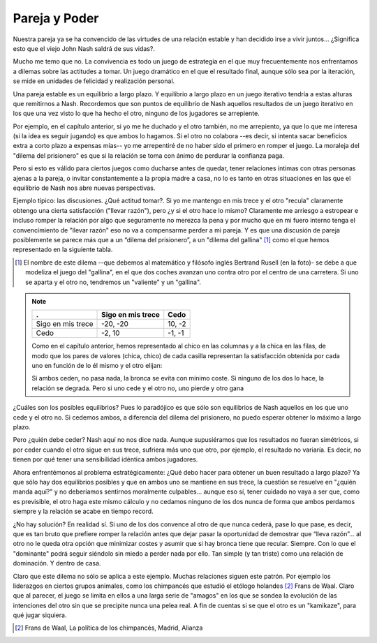 
==============
Pareja y Poder
==============

Nuestra pareja ya se ha convencido de las virtudes de una relación estable y
han decidido irse a vivir juntos... ¿Significa esto que el viejo John Nash
saldrá de sus vidas?.

Mucho me temo que no. La convivencia es todo un juego de estrategia en el que
muy frecuentemente nos enfrentamos a dilemas sobre las actitudes a tomar. Un
juego dramático en el que el resultado final, aunque sólo sea por la
iteración, se mide en unidades de felicidad y realización personal.

Una pareja estable es un equilibrio a largo plazo. Y equilibrio a largo plazo
en un juego iterativo tendría a estas alturas que remitirnos a Nash.
Recordemos que son puntos de equilibrio de Nash aquellos resultados de un
juego iterativo en los que una vez visto lo que ha hecho el otro, ninguno de
los jugadores se arrepiente.

Por ejemplo, en el capítulo anterior, si yo me he duchado y el otro también,
no me arrepiento, ya que lo que me interesa (si la idea es seguir jugando) es
que ambos lo hagamos. Si el otro no colabora --es decir, si intenta sacar
beneficios extra a corto plazo a expensas mías-- yo me arrepentiré de no haber
sido el primero en romper el juego. La moraleja del "dilema del prisionero" es
que si la relación se toma con ánimo de perdurar la confianza paga.

Pero si esto es válido para ciertos juegos como ducharse antes de quedar,
tener relaciones íntimas con otras personas ajenas a la pareja, o invitar
constantemente a la propia madre a casa, no lo es tanto en otras situaciones
en las que el equilibrio de Nash nos abre nuevas perspectivas.

.. TODO: Agregar foto: Rusell

Ejemplo típico: las discusiones. ¿Qué actitud tomar?. Si yo me mantengo en mis
trece y el otro "recula" claramente obtengo una cierta satisfacción ("llevar
razón"), pero ¿y si el otro hace lo mismo? Claramente me arriesgo a estropear
e incluso romper la relación por algo que seguramente no merezca la pena y por
mucho que en mi fuero interno tenga el convencimiento de "llevar razón" eso no
va a compensarme perder a mi pareja. Y es que una discusión de pareja
posiblemente se parece más que a un “dilema del prisionero”, a un "dilema del
gallina" [#gallina]_ como el que hemos representado en la siguiente tabla.


.. [#gallina] El nombre de este dilema --que debemos al matemático y filósofo
              inglés Bertrand Rusell (en la foto)- se debe a que modeliza el
              juego del "gallina", en el que dos coches avanzan uno contra
              otro por el centro de una carretera. Si uno se aparta y el otro
              no, tendremos un "valiente" y un "gallina".


.. note::

    ================== =================== ========
    .                   Sigo en mis trece   Cedo
    ================== =================== ========
    Sigo en mis trece   -20, -20            10, -2 
    Cedo                -2, 10              -1, -1 
    ================== =================== ========


    Como en el capítulo anterior, hemos representado al chico en las columnas
    y a la chica en las filas, de modo que los pares de valores (chica, chico)
    de cada casilla representan la satisfacción obtenida por cada uno en
    función de lo él mismo y el otro elijan:

    Si ambos ceden, no pasa nada, la bronca se evita con mínimo coste. Si
    ninguno de los dos lo hace, la relación se degrada. Pero si uno cede y el
    otro no, uno pierde y otro gana

¿Cuáles son los posibles equilibrios? Pues lo paradójico es que sólo son equilibrios de
Nash aquellos en los que uno cede y el otro no. Si cedemos ambos, a diferencia del
dilema del prisionero, no puedo esperar obtener lo máximo a largo plazo.

Pero ¿quién debe ceder? Nash aquí no nos dice nada. Aunque supusiéramos que los
resultados no fueran simétricos, si por ceder cuando el otro sigue en sus trece, sufriera
más uno que otro, por ejemplo, el resultado no variaría. Es decir, no tienen por qué tener
una sensibilidad idéntica ambos jugadores.

Ahora enfrentémonos al problema estratégicamente: ¿Qué debo hacer para obtener
un buen resultado a largo plazo? Ya que sólo hay dos equilibrios posibles y
que en ambos uno se mantiene en sus trece, la cuestión se resuelve en "¿quién
manda aquí?" y no deberíamos sentirnos moralmente culpables... aunque eso sí,
tener cuidado no vaya a ser que, como es previsible, el otro haga este mismo
cálculo y no cedamos ninguno de los dos nunca de forma que ambos perdamos
siempre y la relación se acabe en tiempo record.

¿No hay solución? En realidad sí. Si uno de los dos convence al otro de que
nunca cederá, pase lo que pase, es decir, que es tan bruto que prefiere romper
la relación antes que dejar pasar la oportunidad de demostrar que “lleva
razón”... al otro no le queda otra opción que minimizar costes y asumir que si
hay bronca tiene que recular. Siempre. Con lo que el "dominante" podrá seguir
siéndolo sin miedo a perder nada por ello.  Tan simple (y tan triste) como una
relación de dominación. Y dentro de casa.

Claro que este dilema no sólo se aplica a este ejemplo. Muchas relaciones
siguen este patrón. Por ejemplo los liderazgos en ciertos grupos animales,
como los chimpancés que estudió el etólogo holandes [#waal]_ Frans de Waal.
Claro que al parecer, el juego se limita en ellos a una larga serie de
"amagos" en los que se sondea la evolución de las intenciones del otro sin que
se precipite nunca una pelea real. A fin de cuentas si se que el otro es un
"kamikaze", para qué jugar siquiera.

.. [#waal] Frans de Waal, La política de los chimpancés, Madrid, Alianza

